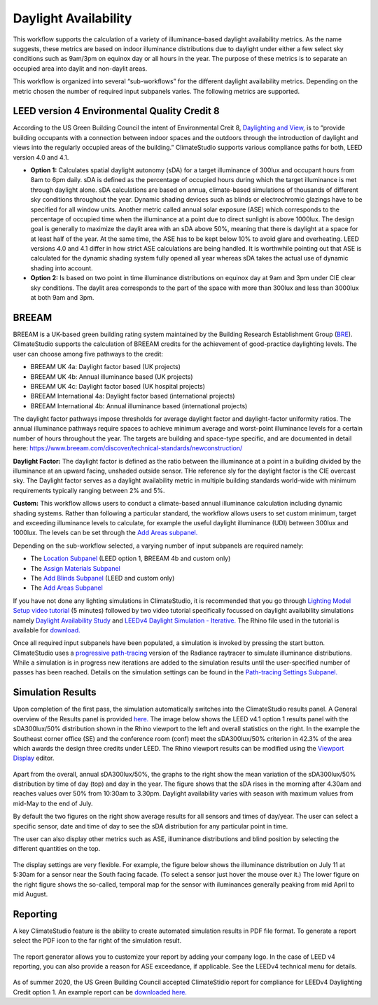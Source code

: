 
Daylight Availability
================================================
.. figure:: images/DaylightAvailability_GUI.jpg
   :width: 900px
   :align: center

This workflow supports the calculation of a variety of illuminance-based daylight availability metrics. As the name suggests, these metrics are based on indoor illuminance distributions due to daylight under either a few select sky conditions such as 9am/3pm on equinox day or all hours in the year. The purpose of these metrics is to separate an occupied area into daylit and non-daylit areas.

This workflow is organized into several “sub-workflows” for the different daylight availability metrics. Depending on the metric chosen the number of required input subpanels varies. The following metrics are supported.
 
.. figure:: images/daylightAvailability.png
   :width: 900px
   :align: center
   
LEED version 4 Environmental Quality Credit 8
----------------------------------------------------
According to the US Green Building Council the intent of Environmental Creit 8, `Daylighting and View,`_ is to “provide building occupants with a connection between indoor spaces and the outdoors through the introduction of daylight and views into the regularly occupied areas of the building.” ClimateStudio supports various compliance paths for both, LEED version 4.0 and 4.1. 

.. _Daylighting and View,: https://www.usgbc.org/credits/?Version=%22v4.1%22&Rating+System=%22New+Construction%22

- **Option 1:** Calculates spatial daylight autonomy (sDA) for a target illuminance of 300lux and occupant hours from 8am to 6pm daily. sDA is defined as the percentage of occupied hours during which the target illuminance is met through daylight alone. sDA calculations are based on annua, climate-based simulations of thousands of different sky conditions throughout the year. Dynamic shading devices such as blinds or electrochromic glazings have to be specified for all window units. Another metric called annual solar exposure (ASE) which corresponds to the percentage of occupied time when the illuminance at a point due to direct sunlight is above 1000lux. The design goal is generally to maximize the daylit area with an sDA above 50%, meaning that there is daylight at a space for at least half of the year. At the same time, the ASE has to be kept below 10% to avoid glare and overheating. LEED versions 4.0 and 4.1 differ in how strict ASE calculations are being handled. It is worthwhile pointing out that ASE is calculated for the dynamic shading system fully opened all year whereas sDA takes the actual use of dynamic shading into account. 

- **Option 2:** Is based on two point in time illuminance distributions on equinox day at 9am and 3pm under CIE clear sky conditions. The daylit area corresponds to the part of the space with more than 300lux and less than 3000lux at both 9am and 3pm. 

BREEAM
------------
BREEAM is a UK-based green building rating system maintained by the Building Research Establishment Group (`BRE`_). ClimateStudio supports the calculation of BREEAM credits for the achievement of good-practice daylighting levels. The user can choose among five 
pathways to the credit:

- BREEAM UK 4a: Daylight factor based (UK projects) 
- BREEAM UK 4b: Annual illuminance based (UK projects) 
- BREEAM UK 4c: Daylight factor based (UK hospital projects) 
- BREEAM International 4a: Daylight factor based (international projects) 
- BREEAM International 4b: Annual illuminance based (international projects)  


.. _BRE: https://www.breeam.com/

The daylight factor pathways impose thresholds for average daylight factor and daylight-factor uniformity ratios. The annual illuminance pathways require spaces to achieve minimum average and worst-point illuminance levels for a certain number of hours throughout the year. 
The targets are building and space-type specific, and are documented in detail here: https://www.breeam.com/discover/technical-standards/newconstruction/


**Daylight Factor:** The daylight factor is defined as the ratio between the illuminance at a point in a building divided by the illuminance at an upward facing, unshaded outside sensor. THe reference sly for the daylight factor is the CIE overcast sky.  The Daylight factor serves as a daylight availability metric in multiple building standards world-wide with minimum requirements typically ranging between 2% and 5%.  

**Custom:** This workflow allows users to conduct a climate-based annual illuminance calculation including dynamic shading systems. Rather than following a particular standard, the workflow allows users to set custom minimum, target and exceeding illuminance levels to calculate, for example the useful daylight illuminance (UDI) between 300lux and 1000lux. The levels can be set through the `Add Areas subpanel.`_

.. _Add Areas subpanel.: addAreas.html

Depending on the sub-workflow selected, a varying number of input subpanels are required namely: 

- The `Location Subpanel`_ (LEED option 1, BREEAM 4b  and custom only)

- The `Assign Materials Subpanel`_

- The `Add Blinds Subpanel`_ (LEED and custom only)

- The `Add Areas Subpanel`_

.. _Location Subpanel: Location.html

.. _Assign Materials Subpanel: assignMaterials.html

.. _Add Blinds Subpanel: addBlinds.html

.. _Add Areas Subpanel: addAreas.html

If you have not done any lighting simulations in ClimateStudio, it is recommended that you go through `Lighting Model Setup video tutorial`_ (5 minutes) followed by two video tutorial specifically focussed on daylight availability simulations namely `Daylight Availability Study`_ and `LEEDv4 Daylight Simulation - Iterative.`_ The Rhino file used in the tutorial is available for `download.`_

.. _Lighting Model Setup video tutorial: https://vimeo.com/392379928

.. _Daylight Availability Study: https://vimeo.com/392380513

.. _LEEDv4 Daylight Simulation - Iterative.: https://vimeo.com/392380721

.. _download.: https://solemma.com/tutorial/CS%20Two%20Zone%20Office.3dm

Once all required input subpanels have been populated, a simulation is invoked by pressing the start button. ClimateStudio uses a `progressive path-tracing`_ version of the Radiance raytracer to simulate illuminance distributions. While a simulation is in progress new iterations are added to the simulation results until the user-specified number of passes has been reached. Details on the simulation settings can be found in the `Path-tracing Settings Subpanel.`_

.. _progressive path-tracing: https://www.solemma.com/Speed.html

.. _Path-tracing Settings Subpanel.: path-tracingSettings.html

Simulation Results
--------------------
Upon completion of the first pass, the simulation automatically switches into the ClimateStudio results panel. A General overview of the Results panel is provided `here.`_ The image below shows the LEED v4.1 option 1 results panel with the sDA300lux/50% distribution shown in the Rhino viewport to the left and overall statistics on the right. In the example the Southeast corner office (SE) and the conference room (conf) meet the sDA300lux/50% criterion in 42.3% of the area which awards the design three credits under LEED. The Rhino viewport results can be modified using the `Viewport Display`_ editor.

.. _here.: results.html

.. _Viewport Display: ViewportDisplay.html

.. figure:: images/daylightAvailability2.png
   :width: 900px
   :align: center

Apart from the overall, annual sDA300lux/50%, the graphs to the right show the mean variation of the sDA300lux/50% distribution by time of day (top) and day in the year. The figure shows that the sDA rises in the morning after 4.30am and reaches values over 50% from 10:30am to 3.30pm. Daylight availability varies with season with maximum values from mid-May to the end of July. 

By default the two figures on the right show average results for all sensors and times of day/year. The user can select a specific sensor, date and time of day to see the sDA distribution for any particular point in time.

The user can also display other metrics such as ASE, illuminance distributions and  blind position by selecting the different quantities on the top. 

.. figure:: images/daylightAvailability3.png
   :width: 900px
   :align: center

The display settings are very flexible. For example, the figure below shows the illuminance distribution on July 11 at 5:30am for a sensor near the South facing facade. (To select a sensor just hover the mouse over it.) The lower figure on the right figure shows the so-called, temporal map for the sensor with iluminances generally peaking from mid April to mid August.

.. figure:: images/daylightAvailability4.png
   :width: 900px
   :align: center

Reporting
-----------
A key ClimateStudio feature is the ability to create automated simulation results in PDF file format. To generate a report select the PDF icon to the far right of the simulation result. 

.. figure:: images/daylightAvailability5.png
   :width: 900px
   :align: center

The report generator allows you to customize your report by adding your company logo. In the case of LEED v4 reporting, you can also provide a reason for ASE exceedance, if applicable. See the LEEDv4 technical menu for details. 

.. figure:: images/daylightAvailability6.png
   :width: 400px
   :align: center

As of summer 2020, the US Green Building Council accepted ClimateStidio report for compliance for LEEDv4 Daylighting Credit option 1. An example report can be `downloaded here.`_

.. _downloaded here.: LEEDReportv1Daylighting.pdf

































